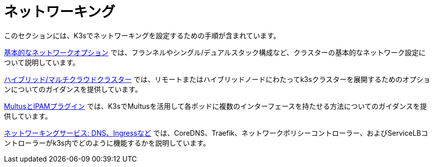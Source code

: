 = ネットワーキング

このセクションには、K3sでネットワーキングを設定するための手順が含まれています。

xref:basic-network-options.adoc[基本的なネットワークオプション] では、フランネルやシングル/デュアルスタック構成など、クラスターの基本的なネットワーク設定について説明しています。

xref:distributed-multicloud.adoc[ハイブリッド/マルチクラウドクラスター] では、リモートまたはハイブリッドノードにわたってk3sクラスターを展開するためのオプションについてのガイダンスを提供しています。

xref:multus-ipams.adoc[MultusとIPAMプラグイン] では、K3sでMultusを活用して各ポッドに複数のインターフェースを持たせる方法についてのガイダンスを提供しています。

xref:networking-services.adoc[ネットワーキングサービス: DNS、Ingressなど] では、CoreDNS、Traefik、ネットワークポリシーコントローラー、およびServiceLBコントローラーがk3s内でどのように機能するかを説明しています。
